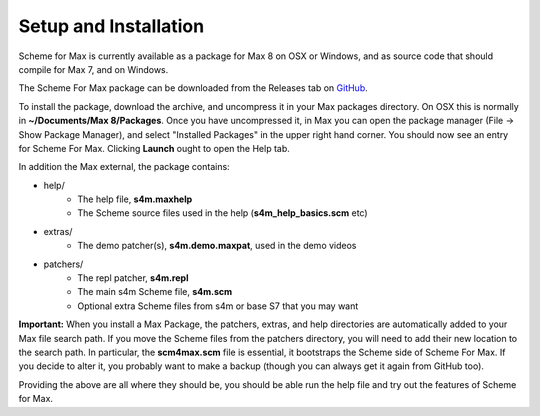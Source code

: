 Setup and Installation
=======================

Scheme for Max is currently available as a package for Max 8 on OSX or Windows, and as source code
that should compile for Max 7, and on Windows.  

The Scheme For Max package can be downloaded from the Releases tab on  `GitHub <https://github.com/iainctduncan/Scheme-for-max.com>`_.

To install the package, download the archive, and uncompress it in your Max packages directory. On OSX this
is normally in **~/Documents/Max 8/Packages**. Once you have uncompressed it, in Max you can open
the package manager (File -> Show Package Manager), and select "Installed Packages" in the upper right hand corner.
You should now see an entry for Scheme For Max. Clicking **Launch** ought to open the Help tab.

In addition the Max external, the package contains:

* help/
   * The help file, **s4m.maxhelp**
   * The Scheme source files used in the help (**s4m_help_basics.scm** etc)

* extras/
   * The demo patcher(s), **s4m.demo.maxpat**, used in the demo videos

* patchers/
   * The repl patcher, **s4m.repl**
   * The main s4m Scheme file, **s4m.scm**   
   * Optional extra Scheme files from s4m or base S7 that you may want 

**Important:** When you install a Max Package, the patchers, extras, and help directories are
automatically added to your Max file search path. If you move the Scheme files from the patchers
directory, you will need to add their new location to the search path. In particular, the
**scm4max.scm** file is essential, it bootstraps the Scheme side of Scheme For Max. If you decide
to alter it, you probably want to make a backup (though you can always get it again from GitHub too).

Providing the above are all where they should be, you should be able run the help file
and try out the features of Scheme for Max. 


